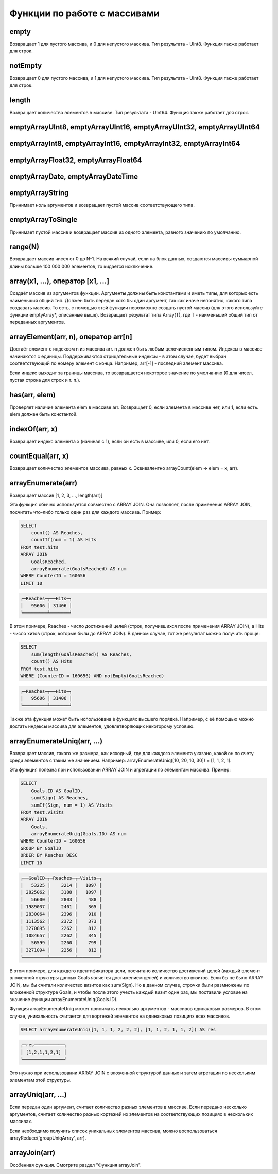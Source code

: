 Функции по работе с массивами
-----------------------------

empty
~~~~~
Возвращает 1 для пустого массива, и 0 для непустого массива.
Тип результата - UInt8.
Функция также работает для строк.

notEmpty
~~~~~~~~
Возвращает 0 для пустого массива, и 1 для непустого массива.
Тип результата - UInt8.
Функция также работает для строк.

length
~~~~~~
Возвращает количество элементов в массиве.
Тип результата - UInt64.
Функция также работает для строк.

emptyArrayUInt8, emptyArrayUInt16, emptyArrayUInt32, emptyArrayUInt64
~~~~~~~~~~~~~~~~~~~~~~~~~~~~~~~~~~~~~~~~~~~~~~~~~~~~~~~~~~~~~~~~~~~~~

emptyArrayInt8, emptyArrayInt16, emptyArrayInt32, emptyArrayInt64
~~~~~~~~~~~~~~~~~~~~~~~~~~~~~~~~~~~~~~~~~~~~~~~~~~~~~~~~~~~~~~~~~

emptyArrayFloat32, emptyArrayFloat64
~~~~~~~~~~~~~~~~~~~~~~~~~~~~~~~~~~~~

emptyArrayDate, emptyArrayDateTime
~~~~~~~~~~~~~~~~~~~~~~~~~~~~~~~~~~

emptyArrayString
~~~~~~~~~~~~~~~~
Принимает ноль аргументов и возвращает пустой массив соответствующего типа.

emptyArrayToSingle
~~~~~~~~~~~~~~~~~~
Принимает пустой массив и возвращает массив из одного элемента, равного значению по умолчанию.

range(N)
~~~~~~~~
Возвращает массив чисел от 0 до N-1.
На всякий случай, если на блок данных, создаются массивы суммарной длины больше 100 000 000 элементов, то кидается исключение.

array(x1, ...), оператор [x1, ...]
~~~~~~~~~~~~~~~~~~~~~~~~~~~~~~~~~~
Создаёт массив из аргументов функции.
Аргументы должны быть константами и иметь типы, для которых есть наименьший общий тип. Должен быть передан хотя бы один аргумент, так как иначе непонятно, какого типа создавать массив. То есть, с помощью этой функции невозможно создать пустой массив (для этого используйте функции emptyArray*, описанные выше).
Возвращает результат типа Array(T), где T - наименьший общий тип от переданных аргументов.

arrayElement(arr, n), оператор arr[n]
~~~~~~~~~~~~~~~~~~~~~~~~~~~~~~~~~~~~~
Достаёт элемент с индексом n из массива arr.
n должен быть любым целочисленным типом.
Индексы в массиве начинаются с единицы.
Поддерживаются отрицательные индексы - в этом случае, будет выбран соответствующий по номеру элемент с конца. Например, arr[-1] - последний элемент массива.

Если индекс выходит за границы массива, то возвращается некоторое значение по умолчанию (0 для чисел, пустая строка для строк и т. п.).

has(arr, elem)
~~~~~~~~~~~~~~
Проверяет наличие элемента elem в массиве arr.
Возвращает 0, если элемента в массиве нет, или 1, если есть.
elem должен быть константой.

indexOf(arr, x)
~~~~~~~~~~~~~~~
Возвращает индекс элемента x (начиная с 1), если он есть в массиве, или 0, если его нет.

countEqual(arr, x)
~~~~~~~~~~~~~~~~~~
Возвращает количество элементов массива, равных x. Эквивалентно arrayCount(elem -> elem = x, arr).

arrayEnumerate(arr)
~~~~~~~~~~~~~~~~~~~
Возвращает массив [1, 2, 3, ..., length(arr)]

Эта функция обычно используется совместно с ARRAY JOIN. Она позволяет, после применения ARRAY JOIN, посчитать что-либо только один раз для каждого массива. Пример:

.. code-block:: sql

  SELECT
      count() AS Reaches,
      countIf(num = 1) AS Hits
  FROM test.hits
  ARRAY JOIN
      GoalsReached,
      arrayEnumerate(GoalsReached) AS num
  WHERE CounterID = 160656
  LIMIT 10

.. code-block:: text

  ┌─Reaches─┬──Hits─┐
  │   95606 │ 31406 │
  └─────────┴───────┘

В этом примере, Reaches - число достижений целей (строк, получившихся после применения ARRAY JOIN), а Hits - число хитов (строк, которые были до ARRAY JOIN). В данном случае, тот же результат можно получить проще:

.. code-block:: sql

  SELECT
      sum(length(GoalsReached)) AS Reaches,
      count() AS Hits
  FROM test.hits
  WHERE (CounterID = 160656) AND notEmpty(GoalsReached)

.. code-block:: text

  ┌─Reaches─┬──Hits─┐
  │   95606 │ 31406 │
  └─────────┴───────┘

Также эта функция может быть использована в функциях высшего порядка. Например, с её помощью можно достать индексы массива для элементов, удовлетворяющих некоторому условию.

arrayEnumerateUniq(arr, ...)
~~~~~~~~~~~~~~~~~~~~~~~~~~~~
Возвращает массив, такого же размера, как исходный, где для каждого элемента указано, какой он по счету среди элементов с таким же значением.
Например: arrayEnumerateUniq([10, 20, 10, 30]) = [1,  1,  2,  1].

Эта функция полезна при использовании ARRAY JOIN и агрегации по элементам массива.
Пример:

.. code-block:: sql

  SELECT
      Goals.ID AS GoalID,
      sum(Sign) AS Reaches,
      sumIf(Sign, num = 1) AS Visits
  FROM test.visits
  ARRAY JOIN
      Goals,
      arrayEnumerateUniq(Goals.ID) AS num
  WHERE CounterID = 160656
  GROUP BY GoalID
  ORDER BY Reaches DESC
  LIMIT 10

.. code-block:: text

  ┌──GoalID─┬─Reaches─┬─Visits─┐
  │   53225 │    3214 │   1097 │
  │ 2825062 │    3188 │   1097 │
  │   56600 │    2803 │    488 │
  │ 1989037 │    2401 │    365 │
  │ 2830064 │    2396 │    910 │
  │ 1113562 │    2372 │    373 │
  │ 3270895 │    2262 │    812 │
  │ 1084657 │    2262 │    345 │
  │   56599 │    2260 │    799 │
  │ 3271094 │    2256 │    812 │
  └─────────┴─────────┴────────┘

В этом примере, для каждого идентификатора цели, посчитано количество достижений целей (каждый элемент вложенной структуры данных Goals является достижением целей) и количество визитов. Если бы не было ARRAY JOIN, мы бы считали количество визитов как sum(Sign). Но в данном случае, строчки были размножены по вложенной структуре Goals, и чтобы после этого учесть каждый визит один раз, мы поставили условие на значение функции arrayEnumerateUniq(Goals.ID).

Функция arrayEnumerateUniq может принимать несколько аргументов - массивов одинаковых размеров. В этом случае, уникальность считается для кортежей элементов на одинаковых позициях всех массивов.

.. code-block:: sql

  SELECT arrayEnumerateUniq([1, 1, 1, 2, 2, 2], [1, 1, 2, 1, 1, 2]) AS res

.. code-block:: text

  ┌─res───────────┐
  │ [1,2,1,1,2,1] │
  └───────────────┘

Это нужно при использовании ARRAY JOIN с вложенной структурой данных и затем агрегации по нескольким элементам этой структуры.

arrayUniq(arr, ...)
~~~~~~~~~~~~~~~~~~~
Если передан один аргумент, считает количество разных элементов в массиве.
Если передано несколько аргументов, считает количество разных кортежей из элементов на соответствующих позициях в нескольких массивах.

Если необходимо получить список уникальных элементов массива, можно воспользоваться arrayReduce('groupUniqArray', arr).

arrayJoin(arr)
~~~~~~~~~~~~~~
Особенная функция. Смотрите раздел "Функция arrayJoin".
